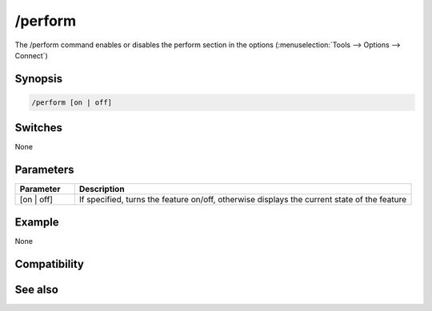 /perform
========

The /perform command enables or disables the perform section in the options (:menuselection:`Tools --> Options --> Connect`)

Synopsis
--------

.. code:: text

    /perform [on | off]

Switches
--------

None

Parameters
----------

.. list-table::
    :widths: 15 85
    :header-rows: 1

    * - Parameter
      - Description
    * - [on | off]
      - If specified, turns the feature on/off, otherwise displays the current state of the feature

Example
-------

None

Compatibility
-------------

.. compatibility:: 5.8

See also
--------